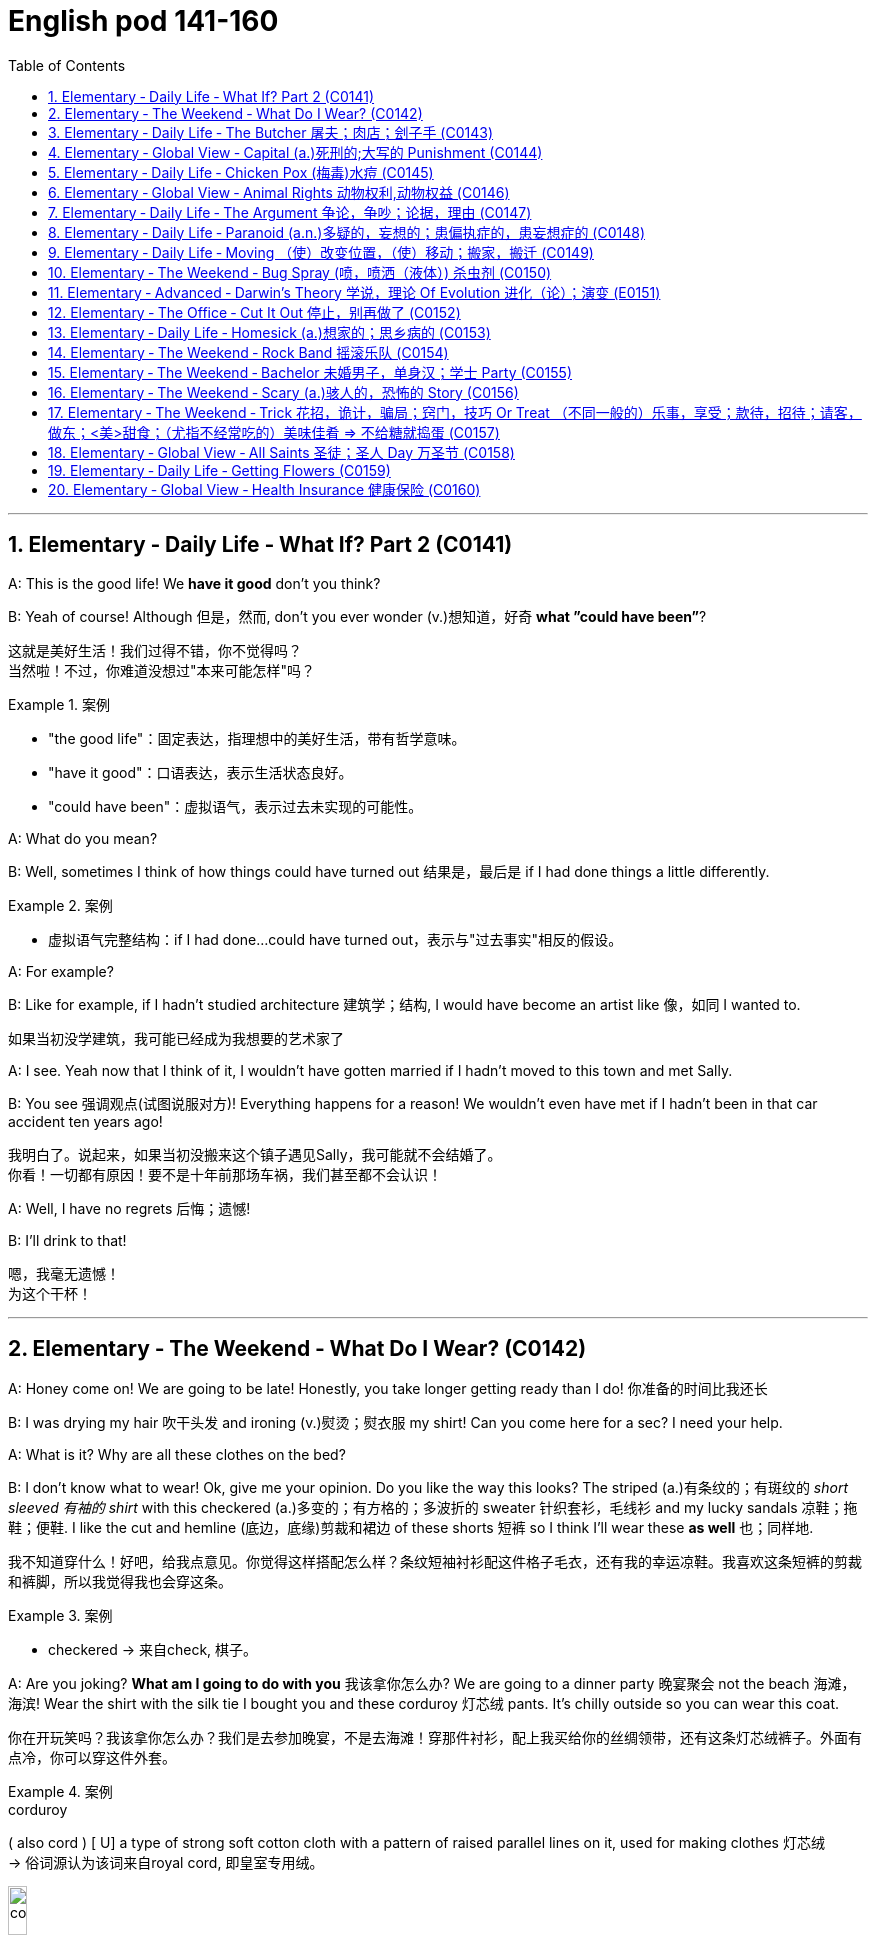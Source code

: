 
=  English pod 141-160
:toc: left
:toclevels: 3
:sectnums:
:stylesheet: ../../myAdocCss.css

'''




== Elementary ‐ Daily Life ‐ What If? Part 2 (C0141)

A: This is the good life! We *have it good*
don’t you think?

B: Yeah of course! Although 但是，然而, don’t you ever
wonder (v.)想知道，好奇 *what ”could have been”*?


[.my2]
这就是美好生活！我们过得不错，你不觉得吗？ +
当然啦！不过，你难道没想过"本来可能怎样"吗？

[.my1]
.案例
====
- "the good life"：固定表达，指理想中的美好生活，带有哲学意味。
- "have it good"：口语表达，表示生活状态良好。
- "could have been"：虚拟语气，表示过去未实现的可能性。
====

A: What do you mean?

B: Well, sometimes I think of how things
could have turned out 结果是，最后是 if I had done things a
little differently.

[.my1]
.案例
====
- 虚拟语气完整结构：if I had done...could have turned out，表示与"过去事实"相反的假设。
====

A: For example?

B: Like for example, if I hadn’t studied
architecture 建筑学；结构, I would have become an artist
like  像，如同 I wanted to.

[.my2]
如果当初没学建筑，我可能已经成为我想要的艺术家了

A: I see. Yeah now that I think of it, I
wouldn’t have gotten married if I hadn’t
moved to this town and met Sally.

B: You see 强调观点(试图说服对方)! Everything happens for a reason!
We wouldn’t even have met if I hadn’t been
in that car accident ten years ago!


[.my2]
我明白了。说起来，如果当初没搬来这个镇子遇见Sally，我可能就不会结婚了。 +
你看！一切都有原因！要不是十年前那场车祸，我们甚至都不会认识！

A: Well, I have no regrets 后悔；遗憾!

B: I’ll drink to that!

[.my2]
嗯，我毫无遗憾！ +
为这个干杯！

'''


== Elementary ‐ The Weekend ‐ What Do I Wear? (C0142)

A: Honey come on! We are going to be late!
Honestly, you take longer getting ready than
I do! 你准备的时间比我还长

B: I was drying my hair 吹干头发 and ironing (v.)熨烫；熨衣服 my shirt!
Can you come here for a sec? I need your
help.




A: What is it? Why are all these clothes on
the bed?

B: I don’t know what to wear! Ok, give me
your opinion. Do you like the way this looks?
The striped (a.)有条纹的；有斑纹的 _short sleeved 有袖的 shirt_ with this
checkered (a.)多变的；有方格的；多波折的 sweater 针织套衫，毛线衫 and my lucky sandals 凉鞋；拖鞋；便鞋. I
like the cut and hemline (底边，底缘)剪裁和裙边 of these shorts 短裤 so I
think I’ll wear these *as well* 也；同样地.


[.my2]
我不知道穿什么！好吧，给我点意见。你觉得这样搭配怎么样？条纹短袖衬衫配这件格子毛衣，还有我的幸运凉鞋。我喜欢这条短裤的剪裁和裤脚，所以我觉得我也会穿这条。

[.my1]
.案例
====
- checkered -> 来自check, 棋子。
====

A: Are you joking? *What am I going to do
with you* 我该拿你怎么办? We are going to a dinner party 晚宴聚会 not
the beach 海滩，海滨! Wear the shirt with the silk tie I
bought you and these corduroy 灯芯绒 pants. It’s
chilly outside so you can wear this coat.

[.my2]
你在开玩笑吗？我该拿你怎么办？我们是去参加晚宴，不是去海滩！穿那件衬衫，配上我买给你的丝绸领带，还有这条灯芯绒裤子。外面有点冷，你可以穿这件外套。

[.my1]
.案例
====
.corduroy
( also cord ) [ U] a type of strong soft cotton cloth with a pattern of raised parallel lines on it, used for making clothes 灯芯绒  +
-> 俗词源认为该词来自royal cord, 即皇室专用绒。

image:/img/corduroy.jpg[,15%]
====

B: Thanks honey! You have such great
fashion sense. Now, what am I going to do
with my hair?

'''


== Elementary ‐ Daily Life ‐ The Butcher 屠夫；肉店；刽子手 (C0143)

Butcher: Hi. What can I get for you?

[.my1]
.案例
====
- "What can I get for you?"：请问您需要什么？ 服务行业常用语，询问顾客需求。
====

Gina: I'd like a half a pound of ground (a.)磨细的；磨碎的 beef,
please.

Butcher: Good choice! Our ground beef is
extra lean 瘦且健康的；（肉）瘦的，脂肪少的, if you know what I mean.

[.my1]
.案例
====
- "ground beef"：绞牛肉，指将牛肉绞碎后的肉末。
====

Gina: Could I also have half a dozen pork 猪肉
chops 排骨 and two pounds of boneless chicken
breasts 无骨鸡胸肉?

Butcher: No, no no no chicken breasts at
the moment, but we have some nice chicken
thighs 大腿.


Gina: No, that won’t do 那不合适. I’ll take this smoked
ham 火腿 you have here.

[.my2]
不行，那不合适。我要你这里的这块熏火腿。

[.my1]
.案例
====
- "that won’t do"：表示拒绝或不满，相当于 "that’s not acceptable"。
- "smoked ham"：熏火腿，指经过烟熏处理的火腿。
====

Butcher: Okay, is there anything else?

Gina: Do you have any other _cold cuts_ 冷切肉? Is
this salami and bologna you have here?

Butcher: Yes! It’s very fine 令人满意的，可以接受的 meat! Made it
myself...

[.my2]
你们还有其他冷切肉吗？这是你们这里的萨拉米和博洛尼亚香肠吗？

[.my1]
.案例
====
- "cold cuts"：冷切肉，指切片后可直接食用的熟肉制品。
- "salami"：萨拉米，一种意大利风味的腌制香肠。 +
image:/img/salami.jpg[,15%]

- "bologna"：博洛尼亚香肠，一种美式香肠，通常切片食用。
====

Gina: Sounds good. Okay, that’s it.

Butcher: Wait! We have T-bone 丁字牛排, rib eye 肋眼肉, and
sirloin 牛的上部腰肉；牛里脊肉 steaks 牛排. They are very fresh! Just came
from the slaughter 屠宰 house...

[.my1]
.案例
====
- "T-bone"：T骨牛排，带T形骨头的牛排。  +
image:/img/T-bone.jpg[,15%]

- "rib eye"：肋眼牛排，取自牛肋骨部位的牛排。 +
image:/img/rib eye.svg[,30%]


- "sirloin"：西冷牛排，取自牛腰部的牛排。 +
-> sirloin通常被音译为“西冷”，指的是牛的上部腰肉。其中的loin就是“腰部、腰肉”的意思。西冷牛肉连带着脂肪组织，烹饪后口感比较香、嫩、油润。同时它体积比较大，卖相很好。因此，用西冷牛肉制作的牛排，是西餐中的佳品。 +
sirloin在古英语中拼写为surloin，由sur（上部）+loin（腰肉）构成，表示“牛上部的腰肉”。 +
image:/img/sirloin.png[,30%]


- "slaughter house"：屠宰场，指处理牲畜的地方。
====

Gina: Mmm... No that’s okay, really. I think
that’s all for today.

[.my2]
嗯……不用了，真的。我想今天就这些够了。

Butcher: Okay. That will be thirty-four
dollars and fifty cents.


'''


== Elementary ‐ Global View ‐ Capital (a.)死刑的;大写的 Punishment (C0144)

Professor: That’s all for today’s class. We
will continue our lecture 讲座，讲课，演讲 on crime and
punishment tomorrow.

A: Do you think we should be tougher (比较级)严厉的；强硬的；无情的 on
crime?

B: Well, it depends on what you mean.

[.my2]
这取决于你的具体意思。

A: For example, we could *bring back* 使恢复 the
death penalty （因违反法律、规定或合同而受到的）处罚，刑罚 for murder, *give* longer _prison sentences_ 宣判，判决，判刑 *for* _lesser offences_ (n.)违法行为；犯罪；罪行 and *lock up* 把某人关进监狱;锁好门窗 juvenile 青少年的，未成年的 offenders 违法者;罪犯.

[.my2]
比如，我们可以恢复对"谋杀罪"的死刑，对"较轻的罪行"判处更长的刑期，并关押未成年罪犯。

B: Those really sound like Draconian (a.)德拉古式的，严厉的
measures. Firstly （用于引出一系列陈述）首先，第一, what do you do about
_miscarriages (n.)流产 of justice_ 误判；审判不公 if you’ve already *put*
innocent people *to death*?

[.my2]
这些听起来像是严苛的措施。首先，如果你已经处决了无辜的人，该如何处理司法不公的问题？

A: You’d only use _capital punishment_ 死刑 if you
were absolutely sure that you’d convicted 证明……有罪；宣判（某人）有罪 the
right person.

ff
只有在绝对确定定罪对象正确的情况下，才会使用死刑。

B: But, there’ve been many cases of
wrongful 不正当的；不讲道理的；不合法的 conviction 定罪，判罪 where people have been
imprisoned for many years. The authorities
were sure at the time, but later it was shown
that the evidence was unreliable 不可靠的；靠不住的. In some
cases, it’d been fabricated (v.)编造；制造 by the police.

[.my2]
但是，已经有很多错误定罪的案例，人们被关押多年。当时当局很确定，但后来证明证据不可靠。在某些情况下，证据甚至是警方捏造的。

A: Well, no system of justice can be perfect,
but surely there’s a good case 实情；事实 for longer
prison sentences to deter (v.)制止；阻止；威慑；使不敢 serious crime.

[.my2]
嗯，没有完美的司法系统，但更长的刑期, 确实可以威慑严重犯罪。

B: I doubt (v.) whether they could act as an
effective deterrent 威慑，遏制；威慑武器 while _the detection 察觉，发现；侦破（案件） rate_ 破案率 is
so low. The best way to prevent crime is *to
convince* 使确信，使信服 people who commit  犯（罪、错） it *that* they’re
going to be caught. It doesn’t make sense to
divert (v.)使转向；使绕道；转移 all your resources into the prison
system.

[.my2]
我怀疑在"破案率"如此低的情况下，它们是否能起到有效的威慑作用。预防犯罪的最佳方式, 是让犯罪者相信他们会被抓住。把所有资源都转移投入到监狱系统中, 是没有意义的。

A: But if you detect (v.)查明，察觉；测出，检测 more crimes, you’ll still
need prisons. In my reckoning 估计；估算；计算, if we could
lock up more juvenile criminals, they’d learn
that they couldn’t *get away with* 逃脱惩罚 it. Soft
sentences 轻判 will merely encourage them to do
it again.

[.my2]
但如果你侦破了更多犯罪，你仍然需要监狱。在我看来，如果我们能关押更多未成年罪犯，他们会知道自己无法逃脱惩罚。轻判只会鼓励他们再次犯罪。

B: Yes, but remember that prisons are often
schools for criminals. To remove crime from
society, you really have to tackle 应付，解决（难题或局面）;与……交涉 its causes 原因；起因.

[.my2]
是的，但别忘了监狱往往是罪犯的学校。要从社会中消除犯罪，你必须解决其根源。

A: Well, if I were president, I would impose 强制推行，强制实行
tougher laws and punishment. I would have
a peaceful society *based on* fear of
punishment, not consciousness 清醒状态；知觉;观念；看法 of doing the
right thing.

[.my2]
嗯，如果我是总统，我会实施更严厉的法律和惩罚。我会建立一个基于对惩罚的恐惧，而不是对做正确事情的意识的和平社会。

[.my1]
.案例
====
- "If I were president, I would..."（虚拟语气, 假设情况）。
====

B: You sound like a dictator 独裁者；专横的人!

[.my2]
你听起来像个独裁者！

A: Well if it works, why not?

[.my2]
如果有效，为什么不呢？

'''


== Elementary ‐ Daily Life ‐ Chicken Pox (梅毒)水痘 (C0145)

A: What’s wrong with you? Why are you
scratching （用指甲）挠，轻抓 so much?

B: I feel itchy 发痒的! I can’t stand it anymore! I
think I may be *coming down with* 得了某种病,染上（疾病） something.
I feel lightheaded 眩晕的,头昏眼花的 and weak.

[.my1]
.案例
====
- lighthead -> light-head
====

A: Let me have a look. Whoa! Get away from
me 离我远点!

B: What’s wrong?

A: I think you have _chicken pox_ 水痘! You are
contagious  (a.)（疾病）接触性传染的! Get away! Don’t breathe 呼吸；呼出 on me! 别对着我呼吸

[.my1]
.案例
====
.chicken pox 水痘

[.my3]
[options="autowidth" cols="1a,1a"]
|===
|Header 1 |Header 2

|病原体
|是一种因初次感染"水痘带状疱疹病毒"而引起的疾病，*具高度传染性*。 +
*水痘主要透过"空气"传染，可轻易透过感染者"咳嗽"与"喷嚏"传染*。 +
水痘亦可透过接触"水疱"而传染。

|症状
|- 本病会产生皮疹，而这种皮疹的特征是会形成小水疱、发痒难耐然后结痂。通常始发于脸部、胸部和背部，然后会蔓延至全身； +
- 其他可能产生的症状如：发热、倦怠和头痛，症状通常会持续五至十天。 +
- 水痘偶尔会引起肺炎、脑炎、皮肤上的伤口细菌感染等并发症。
- 成人感染时的症状, 通常比孩童严重许多。

image:/img/chicken pox.jpg[,15%]
image:/img/chicken pox 2.jpg[,15%]

|潜伏期
|一般来说，在接触病毒10到21天后，感染症状才会显现。

|免疫
|检测体内是否含有"水痘抗体"，可了解受测者对于水痘是否免疫。*大部分的人终生只会患病一次。*
|===
====

B: Maybe it’s just a rash 皮疹，疹子；一连串（不愉快的事） or an allergy 过敏反应，过敏症! We
can’t be sure until I see a doctor.

[.my1]
.案例
====
- allergy -> = all（e）（另一个）+ ergy（反应）→另一种反应→不正常反应→过敏症. +
同源词：alias（别名），energy（能量），synergy（协同）
====

A: Well in the meantime you are a biohazard 生物危害!
I didn’t get it when I was a kid and I’ve
heard that you can even die if you get it as
an adult!

[.my2]
好吧，在此期间你是个生物危害！我小时候没得过水痘，我听说如果你成年后得水痘，甚至可能会死！

B: Are you serious? You always *blow 吹气 things
out of proportion* (比例；倍数关系) 把事情夸大. In any case 不管怎样, I think I’ll go
take an oatmeal 燕麦粥；燕麦片 bath.

[.my1]
.案例
====
.oatmeal bath​
是“燕麦浴”的意思，通常用于缓解皮肤瘙痒或过敏。

.oatmeal
燕麦片，又称麦片或麦皮，是由燕麦做成的食品。由于麦片食品的制作过程简单，而且省时，有些种类的麦片只要经过开水冲泡就可以食用，也可以炒来吃，所以受到了许多人欢迎。

[.my3]
[options="autowidth" cols="1a,1a"]
|===
|水稻 |小麦

|水稻多栽种于南方水田当中
|- "小麦"则多栽种于北方的旱田当中。
- 藏区的青稞, 就是"大麦"的变种。

|
|- 小麦的籽粒呈椭圆，表面光滑，一般呈白色或红色
- 大麦的籽粒长椭圆、两头尖，呈黄色。

image:/img/004.png[,100%]

麦芒的区别:

- 小麦的麦芒, 短。 +
image:/img/小麦.png[,40%]

- 大麦的"麦芒", 长而粗硬. 所以成熟后，大麦麦穗更有垂坠感。
image:/img/大麦.png[,40%]

image:/img/005.png[,100%]


|*水稻去壳后即"大米"*，可制成米粉、米线等，是中国人的主要粮食之一。
|五谷中的麦，有小麦、大麦、燕麦等，我们常说的**“面粉”就是指小麦粉，**可制作各种面食。

.小麦
- *小麦主要用于制作"面粉", 和各种面食制品，如馒头、面条、饺子等。*

.大麦
- **大麦在做主食时口感上比小麦粗糙，产量也较低。因此主要用于生产牲畜饲料。**它还用于酿造啤酒和制作面包。 +
大麦被广泛应用于酿造啤酒、制作大麦茶、大麦粥等食品，同时还是重要的饲料作物，广泛应用于畜牧业中。
- **大麦种子在发芽时, 会合成大量"淀粉酶"，**迅速把麦粒中的淀粉分解成简单的糖类。**这些"糖类"配合"酵母"，就可以进一步转化为"酒精"，所以大麦是所有谷物中最适合用来酿酒的一种。**威士忌和啤酒，都是大麦酿造的。
|===

image:img/五谷.jpg[,30%]

====

A: Ewww!

'''


== Elementary ‐ Global View ‐ Animal Rights  动物权利,动物权益 (C0146)

A: You should have seen 你真应该看看 the T.V. show that
was on last night, the topic 主题 it covered was
really interesting; animal rights.


[.my1]
.案例
====
- ​You should have seen​ 是一个虚拟语气的表达，表示“你本应该看”，但实际上可能没看。A认为B错过了这个节目。
====

B: Do you really believe in that? If they are
going to focus on something, they should do
it on _civil rights_ 民权.

A: Yes, but we can't deny (v.)否认；拒绝承认；拒绝给予 that animals are
vulnerable （身体或精神）脆弱的，易受伤的, defenseless 无防备的, and are completely
*at the mercy of* 受……摆布,任由……处置 human beings.


B: I understand your point 观点，论点, but we continue
to have transgressions (n.)违反，侵犯 against human rights.
If so much attention *weren’t devoted 献身，致力；用于 to* 专注于, 投入于 the
topic of animals, we would then *concentrate
more on* saving a human being instead of
protecting a koala.

[.my2]
我理解你的观点，但我们仍然存在侵犯人权的行为。如果没有那么多注意力放在动物问题上，我们就能更专注于拯救人类，而不是保护考拉。

A: You can’t *compare (v.)比较，对比 apples and oranges* 把完全不同的事物相提并论; I
believe that both topics are important and
that we can’t ignore them, the mistreatment 虐待
of animals can cause a great environmental 自然环境的，生态环境的；环保的
imbalance. I believe that governments
should prohibit （通过法律、条例等）禁止；阻止，使不可能 activities like poaching 非法猎取；挖走（人员等）.

[.my2]
你不能把苹果和橘子相提并论；我认为这两个话题都很重要，我们不能忽视它们，虐待动物会导致严重的环境失衡。我认为政府应该禁止像偷猎这样的活动。

[.my1]
.案例
====
- ​compare (v.) apples and oranges​ 是一个习语，意思是“把完全不同的事物相提并论”。
====

B: Well, you are right on that point. This is
the reason that I don’t buy leather 皮，皮革 and I try
to buy synthetic 合成的，人造的；（感情，行动）不诚恳的，虚假的 products.

[.my1]
.案例
====
- ​synthetic products​ 是“合成产品”的意思，指人工制造的材料，通常不涉及动物。
====

B: At least you'**re doing your part** 尽自己的一份力. My
contribution is to have a pet 宠物；宠儿 in the house
that I treat  (v.)对待，看待 like a member of the family.

[.my2]
至少你在尽自己的一份力。我的贡献是在家里养一只宠物，我把它当作家庭成员一样对待。


A: *As long as* 只要 you don't treat it better than
your wife, it's fine.

[.my2]
只要你不把它看得比你妻子还重要，那就没问题。

'''


== Elementary ‐ Daily Life ‐ The Argument 争论，争吵；论据，理由 (C0147)

A: Wow, that terrible movie is finally over 终于结束了.
Next time I’m picking the film 选电影, because I
don’t want to *end up* 最终成为,最后落得 seeing a _chick 雏鸟，小鸡；少女，小妞儿 flick_ (电影；电影院) 女性电影.

B: Well you should have 本应该 picked, in the end
you always complain about everything.

[.my2]
哇，那部糟糕的电影终于结束了。下次我来选电影，因为我不想再看爱情片了。 +
好吧，你本应该选的，结果你总是对一切抱怨。

[.my1]
.案例
====
- chick flick​指以女性为主要观众的爱情片或浪漫喜剧。
- ​should have picked​ 是虚拟语气的表达，表示“本应该选”，但实际上没选。
====


A: Not everything, just this film. Even the
title is ridiculous 可笑的，荒谬的; and it’s so long, those are
_the two and a half most wasted hours_ 最浪费的时间 of my
life, *so much so* 达到这样的程度以至,如此之甚以至于 that  I’m thinking about
asking them to give me my money back.

B: I’m thinking of *taking you back home* 带你回家. I
thought we could have a nice evening, but
you’re always so negative 有害的，负面的；悲观的，消极的；否定的，拒绝的.

[.my2]
不是对一切，只是这部电影。连片名都很荒谬；而且它太长了，那是我生命中最浪费的两个半小时，以至于我在考虑让他们退钱。 +
我在考虑带你回家。我以为我们能度过一个愉快的夜晚，但你总是这么消极。

[.my1]
.案例
====
.so much so
to such a great degree 到…程度 +
- It was a great project, *so much so* that it won first prize.
這一項目非常出色，以至於得了頭獎。
====


A: I’m only complaining about a movie that *I
could have* 虚拟语气,本来可以 rented 租用 or bought *and then* thrown
in the garbage 垃圾箱;垃圾.

B: You see, that’s what I’m talking about, I
can’t stand your sarcastic (a.)讽刺的，嘲笑的，挖苦的 jokes anymore.

[.my2]
我只是在抱怨一部我本可以租或买, 然后扔进垃圾堆的电影。 +
你看，这就是我说的，我再也受不了你的讽刺玩笑了。

[.my1]
.案例
====
- could have rented or bought​ 是虚拟语气的表达，表示“本可以租或买”，但实际上没这么做。这种结构用于描述未发生的可能性。
====

A: Next time, go with your gay friend 同性恋朋友 who is
more *in touch with* 了解（某课题或领域的情况）;（与…）有（或进行、保持等）联系 his feelings 更懂感情.

B: Well he’s more of a man 更像男人 than you are; at
least he appreciates love stories.

[.my1]
.案例
====
.be, keep, etc. in ˈtouch (with sth)
to know what is happening in a particular subject or area 了解（某课题或领域的情况） +
• It is important to keep in touch with the latest research. 及时掌握最新研究情况很重要。
====

A: Love? More like 更像 one-night-stands 一夜情.

B: Don’t criticize (v.)批评，指责；评论 Mario *or else* 否则，要不然 I’ll start on
those _fat, drunk friends_ 又胖又醉的朋友 of yours; they’re no
saints 圣徒（saint 的复数）；圣人.

[.my2]
别批评马里奥，否则我就要说你那些又胖又醉的朋友了；他们也不是圣人。

A: My friends? Fat? What about those whales 鲸鱼
you call friends?

B: You’re unbearable 难以忍受的；承受不住的; you can walk home,
I’m leaving.

[.my2]
我的朋友？胖？那你那些被你称为朋友的大象呢？ +
你让人无法忍受；你可以走回家，我走了。

[.my1]
.案例
====
- ​whales​“鲸鱼”，这里用来比喻B的朋友体型庞大。A用这个词来反击B。
====

'''


== Elementary ‐ Daily Life ‐ Paranoid (a.n.)多疑的，妄想的；患偏执症的，患妄想症的 (C0148)

A: Dan, Dan dude. You have to 必须 *come over* 过来,来访 to
my house right now!

B: Is everything Ok?

A: Just get over here 赶紧过来!

[.my2]
丹，丹兄弟。你现在必须马上来我家！

A: Come in! Quickly!

B: So, *since when* 从什么时候开始 is your house a bank?

[.my2]
所以，从什么时候开始你家变成银行了？(Dan用“银行”来比喻A家严密的安保措施。)

A: What do you mean?

B: I mean, *what’s up with* (“……是怎么回事”或“……有什么问题”) the locks 锁 and
iron bars on your windows.



A: Security 保护措施，安全工作 Dan, security! *You can never be
too safe* 再安全也不为过 you know! A lot of sickos (n.)从病态行为取乐的人；（精神）变态者 out there.
Just the other day they *caught* 抓住 that _peeping 偷窥 tom_ 偷窥狂 *red handed* 当场抓到! Had a _high power telescope_ 高倍望远镜
and binoculars  双筒望远镜 by his window.

[.my2]
安全，丹，安全！你知道的，再安全也不为过！外面有很多变态。就在前几天，他们当场抓住了那个偷窥狂！他窗户旁还有高倍望远镜和双筒望远镜。

[.my1]
.案例
====
- sicko -> 来自 sick,生病的，有病的，病态的。 +
( informal ) ( especially NAmE ) a person who gets enjoyment from doing strange and cruel (a.)残酷的，残忍的；引起痛苦的 things. 从病态行为取乐的人；（精神）变态者

- peeping 偷窥 tom : “Peeping Tom”與 voyeur(偷看下流场面的人；窥淫狂者) 同義，指的是偷窺女性更衣的男性。

- voyeur    /vwaɪˈɜː(r)/ , /vɔɪˈɜː(r)/   窥淫癖者（喜欢窥视他人性行为）;刺探隐秘者（喜欢刺探他人的问题或私生活）  +
-> 来自法语 voyeur,来自拉丁语 videre,看，词源同 vision,visit.引申词义偷窥，窥淫癖者。

- caught (v.) red handed​ 是一个习语，意思是“当场抓住”。A提到有人被当场抓住偷窥。 +
在这里，“red”并不直接表示颜色，而是与“blood”（血液）有关，暗示了罪行或暴力行为的存在。而“hand”则直接指向了行为者，即那个被当场发现做坏事的人。因此，“redhanded”的字面含义可以理解为“手上沾血”，引申为“当场作案”或“被当场发现做坏事”。 +
image:/img/red handed.jpg[,15%]

- high power telescope +
image:/img/high power telescope.jpg[,15%]

- binoculars -> 前缀bin-, 二。词根oc, 眼睛，见oculist, 眼科医生。
====


B: Whats the matter with you? Why are you
acting all paranoid  多疑的，妄想的；患偏执症的，患妄想症的?

A: Paranoid? I’m not paranoid! I’m cautious 小心的，谨慎的!
You see Dan, we have to be *on guard* 保持警惕;警惕的，警觉的 at all
time! People just *invade your privacy* 侵犯你的隐私 as if
they knew you! Telemarketers 电话推销员, solicitors 律师;推销员,
even your bank! They have way (ad.)很远；大量 too much
information! I like to keep everything *on a
need to know basis* 在需要知道的基础上.

[.my2]
偏执？我不偏执！我是谨慎！你看，丹，我们必须时刻保持警惕！人们侵犯你的隐私，好像他们认识你一样！电话推销员、推销员，甚至你的银行！他们掌握了太多信息！我喜欢把一切都控制在“需要知道”的基础上。

[.my1]
.案例
====
.solicitor
-> solicit,请求，恳求，求助，-or,人。即被求助的人，用于指法务官，事务律师。

.People just invade your privacy as if they knew you!
这句话中，just 的作用是强调, 加强语气，表示**“简直、直接、毫无顾忌地”**的意思。它让语气更加强烈，表达说话人对隐私被侵犯的不满和惊讶。

可以理解为： +
- People simply invade your privacy...（人们直接侵犯你的隐私） +
- People blatantly 公然地；喧闹地；看穿了地 invade your privacy...（人们公然侵犯你的隐私） +
- People invade your privacy without hesitation (n.)犹豫，不情愿...（人们毫不犹豫地侵犯你的隐私） +
====

B: OK, well, *what* did you want to see me
*about*?

[.my2]
好吧，那么，你找我来有什么事 ？

A: You are being watched 被监视! Be careful Dan!
Be careful!



'''


== Elementary ‐ Daily Life ‐ Moving （使）改变位置，（使）移动；搬家，搬迁 (C0149)

A: Ok, that’s fine. Bye.

[.my2]
好的，没问题。再见。

B: What happened?

A: That’s it, my lease 租约，租契 is up. I have to move.

[.my2]
就是这样，我的租约到期了。我得搬家了。

[.my1]
.案例
====
- ​That’s it​ 是一个口语表达，意思是“就是这样”或“事情就是这样”。A用这句话来总结情况。
====

B: What? Why? Can’t you renew 重新开始，中止后继续；恢复;延长（执照、合同等）的有效期，使续签 it?

A: The owner apparently is selling this place
*to make way for* 为……让路,为……腾出空间 the construction of a
_parking lot_ (作某种用途的）一块地，场地) 停车场.

[.my2]
你不能续租吗？ +
房东显然要卖掉这个地方，以便建一个停车场。

[.my1]
.案例
====
.lot

[ C]an area of land used for a particular purpose（作某种用途的）一块地，场地 +
• a parking lot 停车场 +
• a vacant lot (= one available to be built on or used for sth) 一块空地 +
( especially NAmE ) +
• We're going to build a house on this lot. 我们打算在这块地上建造一座房子。 +

====

B: Well, I can help you pack (v.)（把……）打包，收拾（行李）. We should start
*looking for* a new place for you ASAP 尽快(=as soon as possible).

A: I think I might move (v.) in with my parents
for _a couple 两个，几个 of months_ until I can find
something. You know *how hard it is* to find a
decent 像样的，尚好的；得体的，合宜的 place around here. I’m gonna have to
put most of my stuff 东西，物品 *in storage* (储存，贮藏(空间)) 付费托管 for a while.

[.my2]
我想我可能会暂时搬去和父母住几个月，直到找到新地方。你知道在这附近找个像样的地方有多难。我得把大部分东西暂时存放到仓库里。

[.my1]
.案例
====
- storage
the process of paying to keep furniture, etc. in a special building until you want it 付费托管 +
-When we moved we had to put our furniture *in storage* for a while. 搬家时我们不得不把家具送出去存放一阵子。
====

B: Well, let me know if there’s anything I can
do *to help out* 帮忙,协助.

A: Actually, would you mind looking after my
pet tarantula 狼蛛 and snake for a couple of
weeks?

[.my2]
其实，你介意帮我照看我的宠物狼蛛和蛇几周吗？

[.my1]
.案例
====
.tarantula
image:/img/tarantula.jpg[,15%]

狼蛛不是某一种蜘蛛, 是一个通称.因其极善游猎，行动敏捷，捕食量大，性凶猛，得名狼蛛. 从体长1毫米左右, 到体长超过30毫米不等.
====

B: hehe.. sure

'''


== Elementary ‐ The Weekend ‐ Bug Spray (喷，喷洒（液体）) 杀虫剂 (C0150)

A: The mosquitos 蚊子 are biting  咬；抓住；刺进 me!

B: Me too, I can’t stop scratching 抓挠. They are
everywhere! Sneaky (a.)悄悄的；偷偷摸摸的；鬼鬼祟祟的 little jerks 蠢人；傻瓜；笨蛋.

[.my1]
.案例
====
- Sneaky little jerks​ 意思是“狡猾的小混蛋”。
====

A: Do you have any _bug spray_?

B: No, I forgot to buy some.

A: Then we’ll have to *put up with* 忍受,忍耐 it.

B: We can cover ourselves with beer! *That
way* 这样一来,如此一来 if they bite us, they’ll *get drunk* 喝醉 and *fall
asleep* 睡着.

[.my2]
我们可以用啤酒把自己涂满！这样如果它们咬我们，它们就会喝醉然后睡着。

[.my1]
.案例
====
- that way 的意思是 “这样一来” 或 “如此一来”. that way 常用于描述某种方法或策略的预期效果，类似于 "in this way" 或 "as a result"，表示因果关系。
====

A: That’s *without a doubt* 毫无疑问, the best idea
you've had! Let's do it!

[.my2]
毫无疑问，这是你最好的主意！我们就这样做吧！

B: Run! They are thirsty (a.)渴的，口渴的 for more!

'''


== Elementary ‐ Advanced ‐ Darwin’s Theory 学说，理论 Of Evolution 进化（论）；演变 (E0151)

A: It’s been a long time since I last saw you.
Where have you been? 你去哪儿了？

B: The exams and plans 后定 I have to *turn in* 上交,交出
are driving me crazy, I don’t even have time
to sleep.

[.my2]
我要交的考试和计划让我快疯了，我连睡觉的时间都没有。

A: It’s the same for me. I’m *up to my neck* 深陷其中,忙得不可开交 in
work, but at least finals 决赛;期末（或期中）考试 are coming soon and
we’ll have a vacation. Where are you going
now?

[.my2]
我也一样。我工作忙得不可开交，但至少期末考试快到了，我们会有假期。你现在要去哪儿？

B: I’m going to Anthropology 人类学 class and now
with _the year anniversary 周年纪念（日） of Darwin_, it’s the
only thing we study. Frankly, I’m sick 生病的，患病的；病人的；恶心的，想吐的；不快的 and
*tired 疲倦的，累的 of* 对…感到厌倦；对…腻烦 hearing about this guy.

[.my2]
我要去上人类学课，现在正值"达尔文周年纪念"，我们只学这个。说实话，我已经听腻了这个人。

A: What? Why? How can you not like
Darwin? I mean the man changed the entire
perception 看法，认识；感觉，感知；洞察力 of how things came to 事物是如何形成的 and his
theory is backed by pretty solid evidence!


[.my2]
什么？为什么？你怎么能不喜欢达尔文？我是说，这个人彻底改变了人们对事物起源的看法，而且他的理论有相当坚实的证据支持！

B: I don’t like him. His theory of human
evolution and _natural selection_ is *full of
holes* 漏洞百出. It lacks the solid evidence of which
you speak of.

[.my2]
我不喜欢他。他的"人类进化"和"自然选择"理论漏洞百出。它缺乏你所说的坚实证据。

A: That statement *puts you at odds 不利条件；掣肘的事情；逆境 with* 让你与……对立 half
of the academy. *Not to mention* 更不用说 your
professors! Furthermore, `主`  #the explanation# 解释，说明
proposed (v.)提议；建议 by Darwin about _the origin 起源，起因；出身 of
species_  （动植物的）种，物种；种类 and _the mechanism （生物体内的）机制，构造 of natural
selection_ `谓` #constitutes# (v.) （被认为或看做）是；被算作; 构成；组成 a grand step 一大步 toward _a
coherent (a.)有条理的，连贯的 understanding_ 连贯的理解 of the world and
evolutionist 进化论的 ideas.

[.my2]
这种说法让你与半个学术界对立。更不用说你的教授了！此外，达尔文提出的关于物种起源和自然选择机制的解释，为理解世界和进化论思想迈出了一大步。

B: I’m not minimizing (v.)使减少到最低限度;降低；贬低；使显得不重要 his grand 宏伟的
contributions, it’s just that his theory
*reminds of* 使想起，提醒 the conundrum 令人迷惑的难题；（尤指答案中含双关语的）谜语 of the chicken and
the egg.

[.my2]
我并没有贬低他的伟大贡献，只是他的理论让我想起了鸡和蛋的难题。

A: What are you talking about?

B: The question is, which was first? The
chicken or the egg? I feel the same regarding 关于，至于
his theory. How does _the first cell of life_
*come to be* 发生,形成?

[.my2]
我对他的理论也有同样的疑问。生命的第一个细胞是如何形成的？


A: Interesting. I think that question is better
*suited for* 适合 my philosophy class. In the
meantime, how about we *settle* (v.) this... *with* a
duel 决斗；斗争，抗争!

[.my2]
有趣。我觉得这个问题更适合我的哲学课。与此同时，我们何不用决斗来解决这个问题！

'''


== Elementary ‐ The Office ‐ Cut It Out 停止，别再做了 (C0152)

Ed: Hey, Mary, can you *cut that out* 停止做某事,别那样了?

Mary: *Cut what out* I’m not doing anything.

Ed: The tapping 轻拍，轻扣，轻敲；敲出节奏，打拍子 of your pen on your desk.
It’s driving me crazy.

[.my2]
你用笔敲桌子的声音。它让我快疯了。

Mary: Fine! By the way *would you mind* (v.)你介意……吗 not
slurping (v.)（喝东西时）发出啧啧的声音 your coffee every time you have a
cup 喝一杯!

Ed: I don’t slurp (v.) my coffee. And plus 并且, how
can you hear it when you’re shouting into
your phone all the time?

[.my2]
好吧！顺便说一句，你能别每次喝咖啡都发出声音吗！ +
我喝咖啡时没有发出声音。再说了，你一直在对着电话大喊大叫，怎么能听到我喝咖啡的声音？


Mary: You ’ve got to be kidding me! You’*re
complaining about* me talking on the phone
when you go out for a _cigarette break_ 抽烟休息 ten
times a day *to shoot (v.)开（枪），射击;狩猎 the breeze* (微风；和风) 闲聊,聊天?


Ed: Look, we have a lot of accumulated 累计的
anger 积累的怒气 from working in these conditions, and
it’s probably okay *to let off 引爆，释放（压力等） steam*  (蒸汽；力量，势头)发泄情绪,释放压力 _once in a
while_ 偶尔 But, it’s probably not a good idea *to
keep it up* 保持下去 I’m willing *to forgive and forget* 原谅并忘记
and if you are.

[.my2]
你开玩笑吧！你抱怨我打电话，可你一天出去抽十次烟，就是为了闲聊？ +
听着，我们在这种工作环境下积累了很多怒气，偶尔发泄一下是可以的。但是，一直这样可能不太好。我愿意原谅并忘记，如果你也愿意的话。

[.my1]
.案例
====
- shoot (v.) the breeze  : have a casual conversation. 进行随意的对话。
- let off steam​ 是一个习语，意思是“发泄情绪”或“释放压力”。
====


Mary: Fine. Let’s *call a truce* (停战协定，休战，停战期)宣布停战. I’ll try to more
considerate (a.)体贴的，考虑周到的 and to keep the noise down.

Ed: Yeah, I’ll try to do the same. So, I was
wondering 想知道 you wanna go out to dinner Friday
night?

[.my2]
好吧。我们休战吧。我会尽量更体贴，减少噪音。 +
是的，我也会尽量做到。所以，我在想，你周五晚上想出去吃晚饭吗？

[.my1]
.案例
====
- truce -> 来自古英语 treow,事实，承诺，忠诚，条约，词源同 true,truth.-ce,表复数，如 pence 为 penny 复数格。
====

'''


== Elementary ‐ Daily Life ‐ Homesick (a.)想家的；思乡病的 (C0153)

Sarah: Tom! How are you? We missed you at
the party last night. Are you ok?

Tom: I don’t know. I didn’t really feel like
going out. I guess I’m feeling a little
homesick  想家的；思乡病的.

[.my2]
我昨晚不太想出门。

Sarah: Come on We’ve been through 经历，度过 this
already! Look, I know *the adjustment was
hard* when you first got here, but we agreed
that you were gonna try and deal with it.

[.my2]
别这样了！我们已经讨论过这个问题了！听着，我知道你刚到这里时适应起来很困难，但我们说好了你会努力应对的。

[.my1]
.案例
====
- Come on!​ 是一个常见的口语表达，意思是“得了吧！”或“别这样了！” Sarah表示对Tom的抱怨有些不耐烦。
- ​been through this​ 意思是“已经经历过这个”或“已经讨论过这个问题”。Sarah认为他们已经讨论过Tom的适应问题。
====

Tom: I was. It’s just that the holidays are
coming up 即将到来 and I won’t be able to home
because I can’t afford the airfare 飞机票价. I’m just
*longing （尤指对看似不会很快发生的事）渴望 for* 渴望,思念 some of the comforts of home,
like my mom’s cooking and being around my
family.

[.my2]
我是努力了。只是假期快到了，我因为买不起机票而不能回家。我只是很渴望一些家的舒适感，比如我妈妈的厨艺和和家人在一起的感觉。

[.my1]
.案例
====
.long
(v.) *~ for sb/sth |~ (for sb)* : to do sthto want sth very much especially if it does not seem likely to happen soon（尤指对看似不会很快发生的事）渴望 +
- He *longed for* Pat to phone.他期盼着帕特来电话。 +
[ V to inf] +
- I'm longing to see you again.我渴望再次见到你。

====

Sarah: Yeah, it can get pretty lonely over
the holidays. When I first got here, I’d get
depressed  抑郁的，沮丧的 and nostalgic  (a.)思乡的；引人怀旧的 for anything that
reminded me of home. I almost *let it get to
me* 让它影响到我,被这种感觉压垮,被影响, but then I started going out, keeping
myself busy and *before I knew it* 在我自知之前;不知不觉中, I *was used (a.)
to*  it.

[.my2]
是啊，假期里可能会感到非常孤独。我刚到这里时，也会感到沮丧，对任何让我想起家乡的事物都感到怀旧。我差点被这种感觉压垮，但后来我开始出门，让自己忙碌起来，不知不觉中，我就习惯了。

[.my1]
.案例
====
- nostalgic for​ 意思是“对……感到怀旧”。
====

Tom: I see what you mean, but I ’m still
*bummed (a.)不高兴的；烦恼的 out* 使不安；使灰心;感到沮丧,情绪低落.

[.my1]
.案例
====
.bum
(n.)屁股;流浪乞丐；无业游民

(v.)~ sth (off sb)( informal ) to get sth from sb by asking提出要；乞讨
SYN cadge +
• Can I bum a cigarette off you?给我一根烟好吗？

(v.)~ sb (out) : ( NAmE informal ) to make sb feel upset or disappointed 使不安；使灰心

-> 拟声词，屁股落地的声音。后词义进一步贬化，指闲荡，二流子等。
====

Sarah: Ok how does this sound: let’s *get
you suited (a.)合适的;穿西装的；穿…套装的 up* 给你打扮一下,让你穿上正装 and hit the dance club 去舞厅,去夜店 tonight.
I hear that an awesome 非常棒的，极佳的 DJ is playing and
there will be a lot of pretty single girls there!

[.my2]
好吧，这样如何：我们今晚给你打扮一下，然后去舞厅。我听说有个很棒的DJ在演出，而且那里会有很多漂亮的单身女孩！

Tom: You know, I could really *go for that* 愿意做某事,接受这个建议.
You don’t mind being my wingman 僚机；僚机驾驶员 for
tonight?

[.my2]
​你知道吗，我真的很想这么做。你不介意今晚当我的僚机吧？

[.my1]
.案例
====
.wingman
1.a pilot whose plane is flying behind and to the side of a plane that is leading a group of planes flying together 僚机飞行员 +
2.a friend who supports you, especially a man who supports another man when trying to meet or talk to possible partners （尤指在某人尝试接触潜在生意伙伴时候，为其提供支持的）朋友

wingman​ 在本文中， 是一个口语词，通常用于社交场合，指帮助朋友结识异性的人。
====

Sarah: Not at all! It be fun! It will be like a
_boys night out_ 男生的夜出,男生的聚会... well kinda (=kind of)有点,差不多...

[.my2]
一点也不介意！这会很有趣！就像男生的夜出……​嗯，差不多吧……​

Tom: Great! I must warn you though 可是，不过,
whatever happens, don’t let me go on a
drinking binge  (n.v.)狂欢作乐，大吃大喝. Trust me, it’s not a pretty
picture!

[.my2]
太棒了！不过我必须警告你，无论发生什么，别让我喝得太多。相信我，那可不是什么好看的画面！

[.my1]
.案例
====
- drinking binge​ 意思是“狂饮”或“喝得太多”。Tom提醒Sarah不要让他喝得太多。
-​not a pretty picture​ 是一个习语，意思是“不好看”或“不愉快的场景”。
====

'''


== Elementary ‐ The Weekend ‐ Rock Band 摇滚乐队 (C0154)

A: I’m forming a music band 乐队；一伙，一群.

B: Do you already know how to play an
instrument 器械；乐器；仪器?

A: Uh... Yeah! I’ve told you a thousand times
that I’m learning to play the drums 鼓；鼓声. *Now that* 既然，由于
I know how to play well, I would like to form
a rock band.

[.my2]
我已经告诉过你无数次了，我正在学打鼓。既然我现在已经打得不错了，我想组建一支摇滚乐队。

B: *Aside from* 除了 yourself, who are the other
members of the band?

A: We have a guy who plays guitar  吉他，六弦琴, and
another who plays bass 低音，低音部；低音吉他. Although 虽然，尽管；但是，然而 we still
haven’t found anyone to be our singer. You
told me that you had some musical talent,
right?

[.my1]
.案例
====
- bass -> 词源同 base, 低。
====

B: Yes, I’m a singer.

A: Perfect. So you can audition (v.)试镜，试演；对（某人）进行面试，让（某人）试演 this weekend
here at my house.

[.my2]
太棒了。那你这个周末可以在我家试音。

B: Great! Wait here? You don’t have enough
room for the amplifiers 放大器，扬声器；（电子吉他等乐器）扩音器, microphones or even
your drums! *By the way* where do you keep
them or practice?

[.my2]
太好了！等等，在你家？你没有足够的空间放放大器、麦克风，甚至你的鼓！顺便问一下，你把它们放在哪里或者在哪里练习？

A: Dude  <美，非正式>家伙，小子? What are you talking about? It’s
right here! All we need is my _Nintendo Wii_
and *we are set* (a.位于（或处于）……的；安排好的) 我们准备好了,一切就绪!

[.my2]
老兄？你在说什么呢？就在这里！我们只需要我的任天堂Wii，一切就绪了！

'''


== Elementary ‐ The Weekend ‐ Bachelor 未婚男子，单身汉；学士 Party (C0155)

A: Hi honey! *You’ll never guess what* 你绝对猜不到! My
friends Julie and Alex are getting married 要结婚了!

B: Wow that’s great news! They’re a great
couple!

A: I know! Anyways 不管怎样,总之 I just talked to Alex’s
_best man_ 伴郎 and he is organizing the bachelor
party. It’s gonna be 将会 so much fun!
All the groomsmen 男傧相，伴郎 are thinking up _all the
wacky 乖僻的，古怪的 and crazy things_ we are going to do
that night.

[.my2]
我知道！不管怎样，我刚刚和亚历克斯的伴郎聊过，他正在组织单身派对。那将会非常有趣！所有的伴郎都在想那天晚上我们要做的各种古怪和疯狂的事情。


B: You aren’t going to a _strip 除去，撕掉（外皮或表层）；夺去，剥夺（地位，权力，财产）；脱衣服，脱光……的衣服；表演脱衣舞 club_ 脱衣舞俱乐部 are you? I
don’t want you getting a _lap （人坐下时的）大腿面，膝上 dance_ 大腿舞（女子坐在男子大腿上扭动身体） from
some stripper 脱衣舞演员；剥离器 *with the excuse 以……为借口 that* it’s your
friends party.

[.my2]
你们不会去脱衣舞俱乐部吧？我不希望你以朋友的派对为借口，从某个脱衣舞女郎那里得到膝上舞。

[.my1]
.案例
====
.lap dance

image:/img/lap dance.jpg[,10%]
image:/img/lap dance 2.jpg[,15%]


A _lap dance_ (or _contact (a.)接触性的 dance_) is a type of _erotic (a.)色情的；性爱的；性欲的 dance performance_ offered in many strip clubs in which the dancer typically has body contact with a seated (a.)就座的，坐下来的 patron （酒吧、旅馆等的）主顾，顾客;（艺术家的）赞助人，资助者.  +
Lap dancing is different from _table dancing_, in which the dancer is close to a seated patron, but without body contact.  +
Variant 变种，变形 terms include _couch 长沙发，长榻；诊察台 dance_, which is a lap dance where the customer is seated on a couch.

在许多脱衣舞俱乐部中提供的一种色情舞蹈表演，舞者通常与座位的顾客接触，在其中提供了一种色情舞蹈表演。圈舞与桌子舞不同，舞者靠近坐着的赞助人，但没有身体接触。变体术语包括沙发舞，这是一个圈舞，客户坐在沙发上。

With full-contact lap dances, the dancer may *engage in* 参与，从事 _non-penetrative (渗透的；有穿透力的；彻骨的)  (a.)非插入式 sexual contact_ with the patron, such as *"grinding" (v.)磨擦（发出刺耳声）;用力挤压，用力擦（入表层） or "twerking" (v.)扭；拧 their body* against the patron. Depending on the local jurisdiction (n.)司法权；审判权；管辖权;管辖区域；管辖范围 and community standards, the participants 参与者 in _lap dancing_ are sometimes allowed to touch or be touched by each other.

舞者可以在全面的"膝上舞"中, 与赞助人进行"非渗透性性接触"，例如“打磨”或“扭动”他们的身体对抗顾客。根据当地管辖权和社区标准，有时允许圈舞的参与者互相触摸或互动。

Lap dancing usually occurs (v.)发生；存在；出现 with both participants being #either# clothed *to* _more or less_ *the same degree*, #or# naked, #or# the dancer being partially 不完全地，部分地 or fully naked, depending on the laws of the jurisdiction 司法权，审判权；管辖权 and the club's policies.

Some jurisdictions require _a prohibition on alcohol_ if various degrees of nudity are allowed.

In other jurisdictions /nudity is only allowed where _skin contact_ does not occur between the dancer and the patron, requiring at least _one of them_ to wear (v.) clothing.

Where _specific licensing_ 许可；批准 exists for an establishment 机构；大型组织；企业；旅馆 to allow prostitution  卖淫；滥用；出卖灵魂, the dress requirements 服装要求 may also be dependent on that licensing.

As the dancer is rarely dressed *to a greater degree* than the patron, lap dancing is sometimes seen as _a submissive 顺从的，服从的，卑躬屈膝的 act_ by the dancer.

钢管舞（或称膝上舞）通常发生在双方穿着程度大致相同、全裸，或由舞者部分或完全裸露的情况下，这取决于当地法律法规以及俱乐部的政策。在一些地区，如果允许不同程度的裸露，法律可能要求禁止酒精供应。而在另一些地区，只有当舞者与顾客之间没有皮肤接触时才允许裸露，这意味着至少其中一方必须穿着衣物。在某些允许性交易的场所，其着装要求可能也会受到相关执照的规定。由于舞者很少比顾客穿得更多，膝上舞有时被视为一种舞者"表现顺从"的行为。
====

A: Aw come on! It’s just some innocent 天真的，幼稚的；清白的，无罪的；无辜受害的；没有恶意的，无冒犯之意的 fun!
You know how these things are! We are
gonna play _drinking games_, get him some
_gag 塞住……的口；钳制……的言论；使窒息，使作呕 gifts_ 恶搞礼物 and just have a good time. *Nothing
too over the top* 不会太过分的.

[.my2]
哦，拜托！这只是些无害的乐趣！你知道这些活动是什么样的！我们会玩些喝酒游戏，给他一些恶搞礼物，只是玩得开心。不会太过分的。

[.my1]
.案例
====
- ​gag gifts​恶搞礼物：一种有趣或滑稽的礼物，通常用于开玩笑或逗乐他人。 +
image:img/gag gifts.png[,30%]

====

B: Well, I don’t know.

A: Come on! If one of your friends was
getting married I wouldn’t mind you going to
her bachelorette party!

[.my2]
如果你的一个朋友要结婚了，我不会介意你去她的单身派对的！

B: Good,because my friend Wendy is getting
married and I’m organizing her party!

A: What!


[.my1]
.案例
====
A最后吃惊的原因是什么? +
因为 B 巧妙地反击了A的论点，让A意识到自己的双重标准。

文中, A 并没有邀请 B 参加单身派对，而是在向 B 讲述自己即将去参加朋友的单身派对，并试图说服 B 让他去玩。

让我们再回顾一下对话的逻辑：

A 先分享消息：  +
他兴奋地告诉 B，朋友 Alex 要结婚了，并提到自己和其他伴郎正在计划一个疯狂有趣的单身派对。

B 表达担忧： +
她质疑 A 是否会去脱衣舞俱乐部，并强调不希望他用“朋友的单身派对”为借口去接受脱衣舞娘的膝上舞（lap dance）。

A 试图安抚 B： +
A 说这只是“无害的乐趣”，强调他们主要是玩饮酒游戏、买恶搞礼物、享受美好时光，并试图让 B 放心。

A 反驳 B，试图证明合理性： +
A 说 “如果是你的朋友结婚，我不会介意你去参加她的单身派对”，意思是**“既然我不介意你去，那你也不应该介意我去”**。 +
他的本意是用这个说法来让 B 让步，让她认可自己的行为。

B 逆转局势，让 A 吃惊：  +
B 回应：“很好，因为我的朋友 Wendy 也要结婚，而我正在组织她的单身派对！” +
这句话的妙处在于：B 不仅同意了 A 的观点，还让 A 面临同样的情境。如果 A 真的认为单身派对“没什么大不了的”，那么 B 参加自己的朋友单身派对，他也应该毫不在意才对。

A 吃惊（“What!?”）： +
A 之前只是随口说 “我不会介意你去”，但他没想到 B 真的要去组织一个单身派对。
这意味着 B 可能也会去参加一些“疯狂”的活动，甚至可能有男性脱衣舞等内容，这让 A 感到意外甚至不安。
*这暴露了 A 自己内心的双重标准——他可能希望自己可以尽情享受单身派对的乐趣，但当轮到 B 享受类似的自由时，他却下意识地吃惊甚至不愿接受。(即, 只能自己享受, 不愿别人享受)*

总结：A 的吃惊源于他自己潜在的"双重标准"——他本来想用“如果是你，我也不会介意”来让 B 让步，但当 B 真的要去时，他才意识到自己可能并不是真的这么想。


====


'''


== Elementary ‐ The Weekend ‐ Scary (a.)骇人的，恐怖的 Story (C0156)

A: Oh no! The lights went out 灯灭了! Honey can
you light a candle?

B: Sure. *What do we do* now?

A: Well, we can just talk, you know, like we
used to 过去常常. Hmm... I know! I'll tell you a scary
story! It happened to me and my dad when I
was a teenager 青少年，十几岁的孩子（13到19岁之间的孩子）... (fade out 逐渐消失,渐渐淡出 - fade in 淡入 new
scene) I was living with my father _at the
time_ 当时,那时, when he received a phone call.


Father: Hello? Yes this is him. I see, I’m
sorry to hear that. Ok no problem. I’ll be
there shortly 不久，很快，立刻. Pack (v.)（把……）打包，收拾（行李） some clothes Tony, my
great aunt 曾祖母 is very ill and no one in the family
wants *to take care of* her. We are going to
stay at her house for a few days.

[.my2]
父亲：喂？是的，我是他。我明白了，听到这个消息我很遗憾。好的，没问题。我很快就到。托尼，收拾些衣服，我的曾姑妈病得很重，家里没人愿意照顾她。我们要去她家住几天。

Kid: Aunt? What aunt? I never knew you had
a great aunt!

Father: Well,  the family doesn’t talk about
her or *get near her* 靠近她, for that matter 就此而言；至于那个；说到那一点.

[.my2]
父亲：嗯，家里人不谈论她，也不靠近她。

Kid: Why is that?

Father: Come on 来吧,快点, we have to go.

B: So we arrived at this old house on the
outskirts  市郊，郊区 of our town. There was almost no
one around and the house had _an eerie (a.)可怕的；怪异的;；神秘的；恐怖的 look_ (n.)
to it. Once inside the house, we walked to
her room and I was surprised to find my
dad’s great aunt in a wheelchair, yelling 叫喊 at
someone, but we were alone in the room.

[.my2]
于是我们到了镇郊的这所老房子。周围几乎没有人，房子看起来阴森森的。进了房子后，我们走到她的房间，我惊讶地发现我爸爸的曾姑妈坐在轮椅上，对着某人大喊大叫，但房间里只有我们。

Father: Hi, aunt Ursula 女子名! This is my son Tony.


Ursula: Why have you come? Why are you
here? Don’t you know it isn’t safe? My time is
near, he is coming for me.

[.my2]
你们为什么来？你们为什么在这里？你们不知道这里不安全吗？我的时间快到了，他来找我了。

Kid: Who is coming for you?

Ursula: The prince  王子，王孙 of darkness! The lord 主，上帝；领主;（英国）贵族 of
the underworld, the tempter 诱惑者；魔鬼；撒旦, the old serpent 蛇（尤指大蛇或毒蛇）；狡猾的人.

[.my2]
黑暗王子！冥界之主，诱惑者，古老的蛇。

[.my1]
.案例
====
serpent 和 snake 都表示“蛇”，但它们的用法和含义略有不同：

[.my3]
[options="autowidth" cols="1a,1a"]
|===
|snake  |serpent

|snake 是最常见的、日常用语中的“蛇”. *只是普通的动物，不带额外的文化色彩.* 适用于所有生物学意义上的蛇（如眼镜蛇、蟒蛇等）

比如：
I saw a snake in the garden.（我在花园里看到一条蛇。）
|serpent *更文学化、古典化，通常指神话、宗教或象征性的“蛇”.*
多用于传说、宗教典故，如《圣经》中的蛇（象征邪恶）或北欧神话中的巨蛇. +
*serpent 通常与邪恶、狡诈、神秘相关，也可以象征智慧.*

比如：
The serpent tempted Eve to eat the forbidden fruit.（蛇引诱夏娃吃禁果。）

|snake → 日常、科学、直白
|serpent → 文学、宗教、史诗感
|===

单来说，所有的 serpents 都是 snakes，但并不是所有的 snakes 都是 serpents！
====

Father: Come on, aunt Ursula let’s *lay you
down*. You need to get some rest. Tony, help
me lay her down.

B: That night, we slept in _one of_ the 12
rooms of that big old mansion 大厦，宅邸；<英>公寓楼. The trees
outside seemed to come alive 似乎活了过来 and their
shadows (n.) formed (v.) _ghoulish (a.)食尸鬼似的；令人毛骨悚然的 shapes_ on my bed.
All of a sudden, we heard screaming.

[.my2]
那天晚上，我们睡在那所大老宅的12个房间之一。外面的树似乎活了过来，它们的影子在我的床上形成了可怕的形状。突然，我们听到了尖叫声。

[.my1]
.案例
====
.ghoulish
(a.) 1.ugly and unpleasant, or frightening +
2.connected with death and unpleasant things

image:/img/ghoulish.jpg[,10%]


====

Ursula: Ahhh!  *Get off 离开 me* 放开我 beast 野兽，猛兽，牲畜! I won’t let
you take me! Ahhh!



Kid: Dad! Dad! Something is attacking aunt
Ursula!

Ursula: Take your claws  爪子 off
me! Go back to the underworld you demon 魔鬼，恶魔! I
shall be judged 裁决；审理 before you can take me!

[.my2]
把你的爪子从我身上拿开！回到冥界去，恶魔！在我被带走之前，我将被审判！

Father: The door is jammed （使）卡住，不能动弹，不能运转! Stand back!
Aunt Ursula! Where are you?

Kid: Over here!

B: And as we approached 接近 her, she was lying
on the floor, with her hands and feet open
like the _Vitruvian Man_, breathing heavily with
bloody marks 标记，记号 and scratches 划痕；刮伤 on her arms,
legs and face. Remember how I mentioned
that she was in a wheel chair? My aunt had
been paralyzed 瘫痪的，不能活动的 from the neck down for just
over a year. After this incident, strange
things would happen in the house and my
aunt would yell  叫喊，大喊；<非正式> 喊叫帮忙 and scream, according to  her 据……所述,
*warding (v.) off* 防止，避免，使防止（危险、疾病、攻击等） the evil 后定 that had come to get her.
As the days passed, she became very weak
and eventually was unable to talk. My dad
had to work during the day, so I was left *to
care for* her. When she lost her voice and laid
on her _death bed_ 临终之时；（临终）病榻;临终之时的, I would hear her breathe,
in and out.

[.my2]
当我们走近她时，她躺在地板上，手脚张开，像维特鲁威人一样，呼吸沉重，手臂、腿和脸上有血痕和抓痕。还记得我提到她坐在轮椅上吗？我的姑妈从脖子以下瘫痪了一年多。这次事件后，房子里发生了奇怪的事情，我的姑妈会大喊大叫，据她说，是在驱赶来找她的邪恶。随着日子过去，她变得非常虚弱，最终无法说话。我爸爸白天要工作，所以我留下来照顾她。当她失去声音，躺在临终床上时，我会听到她的呼吸，一进一出。

[.my1]
.案例
====
.Vitruvian Man
image:/img/Vitruvian Man.jpg[,15%]
====

B: Until finally one day, she breathed in...
and never exhaled 呼出，呼气；（使……）蒸发，散发. That night, I felt relieved 放心的，宽慰的;缓和（不快或痛苦）；减轻（问题的严重性）
that it was finally over, but it wasn’t.

B: I was so *terrified 非常害怕的，极度惊恐的 of* what I was hearing,
that I didn’t sleep all night. The following
morning, I went to the bathroom, expecting 期待；企盼
*to find a mess* 以为会看到一片狼藉 and everything torn up 撕毁，撕碎（文件等), but I
found *everything exactly as it was before*.
 +
The movers 搬家公司；搬运工人；提出动议者 came that same day /and as we
were cleaning out 清理 her drawers and personal
items, we found strange notebooks with
names and amounts of 大量的，许多的 money 名字和金额 written next
to them. We found pictures with people’s
faces *sewn (v.)缝纫，缝上 with* black or red string 线，细绳，带子. And you
want to know *what the strangest thing was* 你想知道最奇怪的是什么吗?
There was a small doll 洋娃娃，玩偶, filled with dead ants 蚂蚁,
with _a strand （绳、线、毛发等的）股，缕；串 of hair_ tied around it’s waist,
and on the doll’s face, there was a picture of
me with the numbers: ”311009”. You know
what date it is today? October 31st, 2009....

[.my2]
我听到的东西让我非常害怕，以至于整晚都没睡。第二天早上，我去了浴室，以为会看到一片狼藉，一切都乱七八糟，但我发现一切和以前一模一样。那天搬家工来了，当我们清理她的抽屉和个人物品时，我们发现了一些奇怪的笔记本，上面写着名字和金额。我们发现了一些照片，照片上的人脸用黑线或红线缝着。你想知道最奇怪的是什么吗？有一个小玩偶，里面装满了死蚂蚁，腰上系着一缕头发，玩偶的脸上有一张我的照片，上面写着数字：“311009”。你知道今天是什么日期吗？2009年10月31日……。

'''


== Elementary ‐ The Weekend ‐ Trick 花招，诡计，骗局；窍门，技巧 Or Treat （不同一般的）乐事，享受；款待，招待；请客，做东；<美>甜食；（尤指不经常吃的）美味佳肴 => 不给糖就捣蛋 (C0157)

A: Trick - or -treat

B: Tom, aren’t you a little too old to be trick-
or - treating?

[.my2]
汤姆，你年纪是不是有点太大了，不适合玩“不给糖就捣蛋”了？

A: What are you talking about? Where is
your Halloween 万圣节前夕（指十月三十一日夜晚） spirit?
Didn’t you ever dress up 打扮，装饰 in a costume  服装，装束；戏服 and go
around the neighborhood 附近；街坊；接近；街区 trick-or treating
with your friends?

[.my2]
你在说什么呢？你的万圣节精神去哪儿了？你难道没有穿着 costume（服装）和朋友们一起在 neighborhood（社区）里玩“不给糖就捣蛋”吗？

B: Of course I did, but when I was ten! Trick
–or treating is for kids, plus 而且；加上, I ’m sure people
will think you’re a kidnapper 绑匪；诱拐者 or something,
running around with kids at night.

[.my2]
我当然玩过，但那是我十岁的时候！“不给糖就捣蛋”是小孩子的活动，而且我敢肯定人们会以为你是 kidnapper（绑架犯）什么的，晚上和小孩子们一起跑来跑去。

A: Whatever 随便吧,无所谓, I’m going next door, I heard
Mrs. Robinson is giving out 发放,分发 big bags of
M&Ms 巧克力豆!

[.my2]
随便吧，我要去隔壁了，我听说罗宾逊太太在发大包的M&M’s！

'''


== Elementary ‐ Global View ‐ All Saints 圣徒；圣人 Day 万圣节 (C0158)

[.my1]
.案例
====

[.small]
[options="autowidth" cols="1a,1a"]
|===
|Header 1 |Header 2

|Halloween 萬聖節前夕,萬聖夜 (10月31日)
|Hallow 是一個動詞，是「使神聖」的意思，而**#een是一個副詞，和 even同義，也就是"晚上"的意思#，**在古詩裡常可見到 evenfall(黃昏)這個字，而我們常說的 *evening*，也就是從even變化而來的（*不過 even在現代英文中已很少被當作"夜晚"的意思，而多用 eve取代之*）。 +
因此，Hallow-een 就是「使神聖的夜晚」.

也就是因為11月1日是**"萬聖節"，所有"聖靈"都將在這一天降臨世間**，所以在前一天（10月31日）晚上，一些懼怕聖靈的惡鬼們才會一湧而出，到處竄逃。也因此才會衍生出在"萬聖節前夕"，小孩子要裝扮成怪物, 到處去敲門討糖果的習俗 (trick or treat 不給糖就搗蛋)。

萬聖夜Halloween的内涵, 有點像我們的"中元節"，是個與靈異、鬼怪有關的節日。

這原本是個異教徒(pagan)的節日，與基督教無關，起源可以追溯到古代凱爾特人(Celt)的薩溫節(Samhain，讀[ˈsɑːwɪn] 或[ˈsaʊɪn])。薩溫節在11月1日，標誌著冬天由此開始，是古凱爾特人慶祝新年的節日。**薩溫節的前一天(10月31日)是古凱爾特人的除夕，流浪在外的亡靈幽魂，據說晚上都會回到他們生前的家，**而且巫婆、地精、黑貓、鬼魂、惡靈, 都會利用黑夜出來活動，在世間四處遊走。**這個古凱爾特人的除夕, 和基督教的萬聖夜撞期，碰巧落在同一天，**異教徒的風俗因而也影響了基督教節日的內含，最後二者匯流，逐漸世俗化.

由於古凱爾特人相信，在10月31日、11月1日之間，亡靈會回到人間，所以衍生出一個習俗，生者穿上奇裝異服，遊行驅鬼。當時歐洲也有"為亡者佈施糖果"的習慣，接受者則答應以「為亡者祈禱」回報，於是發展出孩子們到各家索取糖果的習慣。

另外，雕刻南瓜(pumpkin carving)也是個重要的活動，源自於愛爾蘭的傳說，與惡魔有關。傑克南瓜燈(jack-o’-lantern)是萬聖夜的必備品，通常以橙色的大南瓜雕成，先把南瓜內部整個挖空，再於表面雕出人臉的形狀，最後在萬聖夜時放進點燃的蠟燭。

|All Saints' Day (也叫 Hallowmas) #萬聖節(*其实就是"烈士纪念日"*)(11月1日)#
|All Saints Day, a significant feast 宴会，筵席；盛会，特别的享受；宗教节日 within the Catholic tradition, is celebrated on November 1st. Following _All Hallows Eve_ 万圣节前夕,万圣夜, it is a day to honor (v.)尊敬；给……以荣誉 _all the known and unknown saints_ who have gained everlasting 永恒的；接连不断的 life in Heaven. It also aims to recognize (v.)承认；赞赏，公认；表扬，表彰 all the saints who may not have a _feast day_ 设定为纪念节日的一天，尤指定期的宗教节日 in the liturgical 礼拜仪式的 calendar, celebrating their profound （影响）深刻的，极大的 impact on the faithful.

万圣节是天主教传统中的一个重要节日，在11月1日庆祝。在万圣夜之后，**这是一个纪念所有已知和未知的圣人(烈士)的日子，**他们已经在天堂获得了永生。它还旨在表彰所有在礼仪日历中可能没有节日的圣人，庆祝他们对信徒的深远影响。

The origins of _All Saints Day_ can be traced back to the early Christian Church. Initially 开始，最初, Christians honored (v.) martyrs 烈士；殉道者 who had died for their faith, dedicating (v.)把…奉献给 specific days to remember (v.)  those who sacrificed their lives. As the number of martyrs grew, `主` assigning individual feast days for each one `谓` became increasingly difficult. To address (v.)处理，设法解决 this, the Church 教派，教会 created a _collective (a.)集体的，共同的 feast_ to honor (v.) all martyrs, which *laid the foundation for* what would eventually become _All Saints Day_.

万圣节的起源可以追溯到早期的基督教会。*最初，基督徒纪念那些为信仰而死的烈士，专门设立特定的日子来纪念那些牺牲生命的人。随着殉道者人数的增加，为每个殉道者分配单独的节日变得越来越困难。为了解决这个问题，教会创造了一个集体盛宴来纪念所有的烈士，这为最终成为"万圣节"奠定了基础。*

The celebration *took a significant turn* in the 8th century when Pope Gregory III (731-741) played a crucial role in formalizing (v.)使正式化 the day.

He *designated* (v.)命名；指定 _November 1st_ *as* the official date for the feast 宴会，筵席；盛会，特别的享受；宗教节日 when he dedicated (v.)把…奉献给 #a chapel# 小礼拜堂，小教堂 `地点状语` *in* St. Peter’s Basilica （古罗马）长方形会堂；长方形基督教堂；长方形廊柱大厅 `目的状语` *in honor of* 为了表示尊敬和钦佩 "all saints" /#entitled# 使享有权利；给……命名（或题名） _the Chapel of the Madonna  圣母玛利亚；圣母像 of Bocciata_.

image:/img/svg 008.svg[,100%]



This act gave the day `宾补` an official place in the Church’s calendar 教会的日历 and broadened (v.)拓展，扩大 its scope to include *not just* martyrs 烈士；殉道者 *but* all saints who had attained (v.)取得，得到，获得 eternal 永恒的，永存的 life in Heaven.

8世纪，教皇格里高利三世（731-741）在正式确立这一天方面发挥了关键作用，这一庆祝活动发生了重大转变。他将11月1日定为盛宴的正式日期，并在圣彼得大教堂为纪念“所有圣徒”而奉献了一座名为波西亚塔圣母教堂的小教堂。这一举动使这一天在教会的日历上有了一个正式的位置，并扩大了它的范围，不仅包括殉道者，还包括所有在天堂获得永生的圣徒。

The celebration of _All Saints Day_ has evolved （使）逐渐形成；（有机体或生物特征）进化 over the centuries. Initially *focused on* martyrs, it gradually expanded to include all who had lived holy 神圣的；圣洁的 lives and attained sainthood 圣徒；圣徒地位, *whether or not* they were canonized (v.)正式宣布（某人）为圣徒；宣圣；列入圣品. This change reflected the growing understanding 理解，看法，解释，意见 of the communion （思想感情的）交流，交融 of saints, which emphasizes 强调，着重 that sainthood  圣徒；圣徒地位 is open to all Christians who achieve spiritual perfection 完美；完善；完美的人（或物）.

万圣节的庆祝活动已经发展了几个世纪。**它最初以殉道者为中心，后来逐渐扩大到包括所有过着圣洁生活并成为圣徒的人，无论他们是否被封为圣徒。**这一变化反映了对圣徒共融的日益理解，强调圣徒是向所有达到精神完美的基督徒开放的。

- canonize -> 来自canon, 准则，典范。即使成为圣人，典范。

As time passed, different cultures *incorporated* (v.)包含；吸收；使并入 unique customs 风俗习惯 *into* the celebration. All Saints Day became a time for Mass （尤指罗马天主教的）弥撒, prayers, and visiting the graves 坟墓 of loved ones, especially in countries like France, Spain, and the Philippines. This evolution underscores (v.)(=underline)强调；突现 the feast's rich 丰富的 history and global significance 重要性，意义；意思，含义. It maintains its original intent 原始意图 of honoring those who have achieved eternal life while also *adapting 适应；调整，使适合；改编；改造 to* local customs and traditions.

随着时间的推移，不同的文化将独特的习俗融入到庆祝活动中。万圣节成为了人们做弥撒、祈祷和祭扫亲人墓地的日子，尤其是在法国、西班牙和菲律宾等国。这种演变凸显了这一节日的丰富历史和全球意义。它保留了纪念那些获得永生的人的初衷，同时也适应了当地的习俗和传统。

|All Souls' Day 萬靈節(11月2日)
|_All Souls’ Day_, in Roman Catholicism, a day for commemoration (n.)纪念，纪念活动 of all _the faithful 忠实的，忠诚的 departed_ 去世者；亡故者, those baptized 受洗礼的 Christians who are believed to be in purgatory 炼狱;受难的处所（或状态）；惩戒所；折磨；磨难 because they died with the guilt of lesser sins on their souls. It is observed (v.)庆祝 on _November 2_.

Roman Catholic doctrine 教义，主义，信条 holds (v.) that _the prayers 祈祷；祝福；祷告者；恳求者 of the faithful_ on earth will help cleanse (v.)使免除（罪过）；使净化;清洁（皮肤）；清洗（伤口） these souls in order *to fit* them *for* the vision 想象；幻象 of God in heaven, and the day is dedicated 专用的，专门用途的 to prayer and remembrance 纪念；记忆；回忆.

Requiem  安魂曲；追思弥撒 masses are commonly held, and many people visit and sometimes decorate (v.)装饰，装点；粉刷，装修；授予（某人）勋章 the graves of loved ones. It is part of the three-day triduum 三日庆典 dedicated to remembering 纪念 the dead, beginning with _Halloween_ (October 31) and followed by _All Saints’ Day_ (November 1) and _All Souls’ Day_ (November 2).

万灵节，在罗马天主教中，**是纪念所有死去的忠实信徒的日子，这些受洗的基督徒被认为是在炼狱中，因为他们死时灵魂上的罪孽较小。**每年的11月2日。罗马天主教教义认为，地球上**忠实者的祈祷, 将有助于净化这些灵魂，**以使他们适合天堂的上帝的愿景，这一天是专门为祈祷和纪念。安魂曲弥撒通常举行，许多人访问，有时装饰亲人的坟墓。这是为期三天的会议的一部分.

- purgatory : 单词 purgatory（炼狱）原本是一个基督教的术语，**指的是人死后，灵魂被“锤炼”、“净化”的地方。**单词 *purgatory 来自pure（纯净）*，字面意思就是“净化的场所”。 按照基督教的说话，**人信仰基督后, 即可灵魂得救，死后升入天堂。但是，如果生前尚有罪恶没有赎罪，或没有充分地悔罪，死后灵魂并不能马上升天，而是先要在炼狱中进行净化。**但丁在《神曲》中提到，*炼狱共有9层，生前犯有罪过，但可以得到宽恕的灵魂，按人类的七大罪过，分别在那里忏悔罪过，洗涤灵魂。* 现在，purgatory不仅表示“炼狱”，常常用来比喻磨炼、暂时的苦难。  +
purgatory：['pɜːgət(ə)rɪ] n.炼狱；涤罪；暂时的苦难. adj.涤罪的

- Requiem : -> re-,表强调，-quiem,安静，词源同 quiet.比喻用法。  +
指在安魂弥撒中所用的诗歌，称为安魂弥撒曲，简称安魂曲（Requiem），又称镇魂曲。 +
指天主教会为悼念逝者举行的弥撒，拉丁文也称为“Missa pro Defunctis”，现多称为殡葬弥撒。这种弥撒除了用作葬礼仪式，也是每年**11月2日的"诸灵节"**礼仪的一部分。天主教徒相信，*为在炼狱中的逝者举行弥撒，可缩短他们在炼狱的日子、令他们更早进入天国；但这个仪式并非必须。*


From antiquity 古代（尤指古希腊和古罗马时期） /certain days were devoted to intercession (n.)代祷;调解; 仲裁 for particular groups of the dead. The institution 建立；设立；制定 of a day for a general intercession 代祷 on November 2 is due to Odilo, abbot 男修道院院长；大寺院男住持 of Cluny 城市名 (died 1048).

The date, which became practically 几乎；差不多；很接近 universal 普遍的；全体的；全世界的；共同的 before the end of the 13th century, was chosen to follow _All Saints’ Day_. Having celebrated 庆祝，庆贺 the feast of all the members of the church who are believed to be in heaven, the church on earth *turns*, on the next day, *to commemorate*  纪念，用以纪念 those souls believed to be suffering in purgatory 炼狱；涤罪；暂时的苦难.

从古代开始，就有特定的日子专门为特定的死者群体代祷。在11月2日设立一般代祷日是由于克吕尼的住持奥迪罗（死于1048年）。这个日期在13世纪末之前变得普遍，被选在万圣节之后。在庆祝了"所有被认为在天堂的教会成员"的节日之后，地上的教会在第二天转而纪念"那些被认为在炼狱中受苦的灵魂"。

- abbot -> 词源同abba,阿爸，喻指神，上帝。比较pope,教皇，来自打丁语papa,阿爸, 最终同abba.

Priests celebrate (v.)庆祝，庆贺；赞扬，赞美；主持（宗教仪式） mass wearing vestments （(神职人员在宗教仪式上穿的）法衣，祭服 of varying colour —black (for mourning 悼念，哀悼；对……感到痛心（遗憾）), violet 紫罗兰 (symbolizing (v.)象征，用符号代表 penance 补赎；悔罪；修和圣事), or white (symbolizing the hope of resurrection 耶稣复活；（世界末日）所有亡者复活).

牧师们穿着不同颜色的法衣庆祝弥撒——黑色（哀悼）、紫色（象征忏悔）或白色（象征复活的希望）。

- vestment -> -vest-衣服 + -ment名词词尾
|===

====

C: _The Day of the Dead_ has arrived ! _All Soul’s
Day_ and _All Saint’s Day_!

[.my2]
亡灵节到了！万灵节和万圣节！



A: Your neighbor is crazy. Why is he
screaming that?

B: Because today is _the first of November_ 11月1日
, the Day of the Dead

A: Oh, that’s right.

B: This is a very special day among many
cultures around the world, especially in Latin
America

A: Seriously? I thought it was just like any
other day, except 除……外，不包括  the fact that people
visit the cemetery 公墓，墓地 and remember (v.) their loved
ones.

[.my2]
真的吗？我以为这就像其他任何一天一样，只是人们会去 cemetery（墓地）纪念他们的 loved ones（亲人）。

B: Well, that’s just part of it. People across
the world celebrate (v.) in different ways.  +
In
Mexcio, for example, it’s common to see
people building private altars （教堂内的）圣坛，祭坛 honoring the
deceased (a.)死去了的；已死的；亡故的;死者；已故者, using sugar skulls 头骨, preparing the
favorite （同类中）最受喜爱的 foods and beverages  饮料；酒水；饮料类 of _the departed_ (a.)去世的，已故的（委婉说法，与dead同义）; 去世者；亡故者,
and visiting graves with these as gifts.  +
In the Philippines , the tombs are cleaned 打扫 or
repainted 重新粉刷，重涂, candles are lit 点燃，点火 and flowers are
offered. Entire 全部的，整个的 families *camp out* 到野外露营 in
cemeteries  墓地. and sometimes spend _a night or
two_ near their relatives’ 亲属 tombs!

[.my2]
嗯，那只是其中的一部分。世界各地的人们以不同的方式庆祝。例如，在墨西哥，人们常常会建造 private altars（私人祭坛）来 honoring the deceased（纪念逝者），使用 sugar skulls（糖骷髅），准备 departed（逝者）最喜欢的食物和饮料，并带着这些作为礼物去 visiting graves（扫墓）。 +
在菲律宾，坟墓会被 cleaned（清理）或 repainted（重新粉刷），candles（蜡烛）会被点燃，flowers（鲜花）会被献上。整个家庭会在 cemeteries（墓地）露营，有时会在他们 relatives’ tombs（亲人的坟墓）附近过夜或两晚！

[.my1]
.案例
====
- sugar skulls​ “糖骷髅”，是墨西哥亡灵节的传统装饰品。
====

A: Whoa! That’s scary 骇人的，恐怖的! I don’t know if I could
do that!

[.my2]
我不知道我能不能做到

B: Why? We should （用于纠正别人）应该；（用于建议）该，可以 fear the living, not the
dead .

'''


== Elementary ‐ Daily Life ‐ Getting Flowers (C0159)

A: Hello sir, how may I help you?

B: I would like to buy some flowers, please.
Something 后定 really nice.

[.my2]
请给我一些非常漂亮的花。

A: I see, may I ask what the occasion is?

[.my2]
请问是什么 occasion（场合）？

B: It’s not really an occasion, it’s more like
I’m sorry.

[.my2]
这其实不是一个 occasion（场合），更像是“我很抱歉”。

A: Very well. This arrangement 整理好的东西；整理；排列；布置 here is very popular among regretful 后悔的，遗憾的 husbands and boyfriends. It has a dozen long stem （植物、灌木的）茎，干 red roses with a couple of 两个（事物）或几个（事物） sunflowers and a single orchid 兰科植物，兰花；淡紫色 that *stands out* 显眼，突出. It includes a small _teddy bear_ to achieve （经努力）达到，取得，实现；获得成功 the effect of immediate 立刻的，即时的 forgiveness 原谅；宽恕；宽宏大量.

[.my2]
很好。这里的这个 arrangement（花束）在 regretful husbands（后悔的丈夫）和 boyfriends（男朋友）中非常 popular（受欢迎）。它有一打 long stem red roses（长茎红玫瑰），几朵 sunflowers（向日葵）和一朵 single orchid（单枝兰花）非常显眼。它包括一个小 teddy bear（泰迪熊）来 achieve（达到） immediate forgiveness（立即原谅）的效果。

[.my1]
.案例
====
.arrangement
[ CU] a group of things that are organized or placed in a particular order or position; the act of placing things in a particular order整理好的东西；整理；排列；布置 +
• plans of _the possible seating arrangements_ 几种可行的座次安排方案 +
• the art of _flower arrangement_ 插花艺术
====

B: I think I’m gonna need more than just a
dozen red roses and a bear. What else do
you recommend?

A: Mmm, well this is our ” I’m sorry I
cheated 欺骗，哄骗 on you” package. Two dozen red
roses *lined (v.)（用…）做衬里;沿…形成行（或列、排） with* tulips 郁金香, carnations 康乃馨 and lilies 百合花.
The fragrance 芳香，香气；香水 and beauty of this flower
arrangement is sure to make her forgive you.

[.my1]
.案例
====
- carnation +
image:/img/carnation.jpg[,15%]
====


B: I don’t think that’s gonna cut (v.)足够、合适、奏效 it. I need
something bigger and better!

[.my1]
.案例
====
这句话中，cut 的意思是 “足够、合适、奏效”，这里的 *cut it 是一个常见的英语习语，意思是 “达到要求、成功、奏效”。* +
B 认为 “我出轨了”套餐（两打玫瑰+郁金香+康乃馨+百合） 仍然不足以挽回 他女友的心，所以他说 "I don’t think that’s gonna cut it."，意思是 “我觉得这还不够，我需要更大更好的东西。”
====

A: I’m sorry sir but, what exactly did you do?

B: Well, I may have accidentally 意外地，偶然地 insinuated (v.)暗示，旁敲侧击地指出（不快的事）
that she is getting chubbier 胖乎乎的，圆胖的，丰满的.

[.my2]
嗯，我可能不小心暗示她变胖了。

[.my1]
.案例
====
- insinuate -> in-,进入，使，-sin,弯曲，词源同sine,sinuous.引申词义影射，旁敲侧击。
====

A: Get out of my store you jerk 急拉，急推；<美，非正式>傻瓜，坏蛋!

[.my2]
滚出我的店，你这个混蛋！

'''


== Elementary ‐ Global View ‐ Health Insurance 健康保险 (C0160)

A: Hey honey, how was your day?

[.my2]
你今天过得怎么样？

B: It was alright  还行. I *ran into* 偶然碰见 Bill and we got to
talking for a while. He’s in a bit of a jam 堵塞，拥挤；麻烦，困境.

[.my1]
.案例
====
-​in a bit of a jam​ 意思是“遇到了一点 jam（麻烦）”
====

A: Why? What happened?

B: Well, his son had an accident and Bill
doesn’t have health insurance. This really got
me thinking 让我开始思考, and I wondered if we shouldn’t
look into 看看,调查，研究 a couple of different HMO’s.

[.my2]
他的儿子出了 accident（事故），而 Bill 没有 health insurance（健康保险）。这真的让我开始思考，我在想我们是不是应该看看几个不同的 HMO’s（健康维护组织）。

[.my1]
.案例
====
- ​HMO’s​ 是“Health Maintenance Organizations（健康维护组织）”的缩写，是一种提供健康保险的组织。
====

A: Yeah, you’re right. We aren’t getting any
younger and our kids are getting older.

[.my2]
你说得对。我们不再年轻，而我们的孩子们也在长大。

B: Exactly! I searched on the web and found
a couple of HMO’s with low _copays_ 共付额,自付 and good
coverage. The deductibles are low, too.

[.my2]
我在网上搜索，找到了几个 HMO’s（健康维护组织），它们有低 copays（共付额）和 good coverage（良好的 coverage（覆盖范围））。deductibles（免赔额）也很低。

[.my1]
.案例
====
醫療保險裡常見的概念:

[.small]
[options="autowidth" cols="1a,1a"]
|===
|Header 1 |Header 2

|Premium 保险费
|Premium：簡單來說就是會費(保险费)，概念就是每個月要繳的保險費的概念。繳了會費以後任何預防性的檢查，例如說子宮頸抹片、乳癌篩檢、膽固醇檢查等這些都是免費的。 +
會費的多寡跟年紀有關係，年紀越大，會費通常越高。

|Deductible <美>免赔额;起付現
|這個東西的意思是說，**假設保險公司跟你簽的保單 deductible 是 500 元，意思是**說在你每次去看醫生，該次看診費用，*就算你每個月都有乖乖繳會費（premium），只要該次看診費用在 500 元內，你都得自己付。保險公司一毛都不會幫你付，直到你超過 500 元，保險公司才會幫你付錢。*

看到這大家大概很困惑：為什麼我要繳保費，我還要自己付 500 元？如果不超過 500 元，保險公司就不幫我付？ +
這個 deductible 的數目其實是看你的會費（premium）而定。畢竟這些美國私人醫療保險公司都要賺錢， +
-> 如果你繳少少的會費，deductible 當然就要高一點，這樣他才能幫你少付一點錢， +
-> 但如果你會費一開始就交比較高，deductible 就會低一點。畢竟你會費都繳比較多了，每次看診費用保險公司當然要幫你多付一些啦。

|Out of pocket maximum：最大自付額
|如果我就是一個有慢性疾病的人，我固定每個月都要去看醫生。**假設我每次看醫生都要 1,000 元，但我的保險公司每次都只付超過 500 元後的那些錢。**這樣我既然要看那麼多次醫生，就算我有保醫療保險，我不是還是要花很多錢嗎？

所以"最大自付額"的意思是說，假設你這一年你和保險公司簽的約，**最大自付額是 10,000 元。**即使你每次看醫生，每次看診費用保險公司都只幫你付你超過 500 元後的錢，但**若你那年總看診費用, 你自己已經付到 10,000 元了，那么你付到 10,000 元後接下來每次看診，保險公司就會全部幫你付掉。**

這樣的概念，會讓保戶覺得自己還是有被保險公司保護到的感覺，*畢竟那一年不論看多少醫生，心裡至少會有個底，每個保戶最多只需要繳 10,000 元而已。*

|Pre-existing conditions：之前就已存在過的病
|這個 pre-existing condition 是保險公司用來過濾"高風險保戶"的方式。假設一個病人在保醫療保險之前就有多重慢性病、身體很多狀況，或是有很多特定的罕見疾病，保險公司認為你這個保戶根本不會讓他們賺錢，他們就會拒絕你的保險申請。

每個醫療保險公司都有一份長長的清單，列出擁有哪些疾病的人會被拒保。

|Co-pay 和 co-insurance
|簡單來說 Co-pay 是用"金額"來算，而 co-insurance 是用"比例"來算。

我是一個有多重慢性病的人，一年需要看很多次醫生。*我的 deductible (免赔额) 是 500 元，我每次看診都要花 1,000 元*，我每年"最大自付額"是 10,000 元，*我每個月要看診一次，也就是我每年在達到 10,000 元的"最大自付額"前，我每個月都要付 500×12=6,000 元。*

不，私人保險公司才不會讓你這麼好過，他們就是要賺錢的！所以**事實上，在你每次看診 1,000 元裡，雖然你已經自己付了 deductible的 500 元，他幫你付的剩下 500 元裡，但事實上還要再加上 co-pay 或 co-insurance 的錢, 才是你真正每次看診要付的錢。**

**如果你簽的 co-pay 約是 200 元，那保險公司幫你付的 500 元裡，他會要你再自己付 200 元，也就是你每次看診費用是實上是要付 700 元，**直到你當年度的最大自付額達到 10,000 元。

**但你如果簽的是 co-insurance 約，且是簽 20% 的話，你除了每次看診要付 deductible 的 500元，剩下 500 元保險公司幫你付的時候，會要求你付 500×20%=100 元，也就是說，事實上你每次要看的費用是 600 元，**直到你當年度自付額付到 10,000 為止，你才不再需要付任何錢。
|===


====

A: Sounds good, although, do you think we
can qualify (v.)（使）有权去做；取得资格，达到标准 for insurance? Those insurance
companies are real pirates 海盗 when it comes to
money.

[.my2]
听起来不错，不过，你觉得我们能 qualify for insurance（有资格获得保险）吗？那些 insurance companies（保险公司）在钱方面可是 real pirates（真正的海盗）。

B: Well, we don’t have any pre-existing 现存的；已存的，先于……存在（或生存）的
illnesses or conditions  (尤指健康) 状况, so we should be fine.

[.my2]
我们没有任何 pre-existing illnesses（既存疾病）或 conditions（条件），所以我们应该没问题。

A: I wish our company or country provided
us with healthcare.

[.my2]
我希望我们的公司或国家能为我们提供 healthcare（医疗保健）。

B: Not in a million years!

[.my2]
一百万年都不可能！

'''
